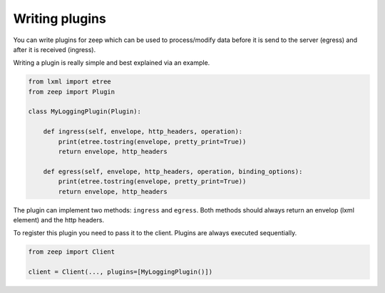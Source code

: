 ===============
Writing plugins
===============

You can write plugins for zeep which can be used to process/modify data before
it is send to the server (egress) and after it is received (ingress).

Writing a plugin is really simple and best explained via an example.


.. code-block:: python

    from lxml import etree
    from zeep import Plugin

    class MyLoggingPlugin(Plugin):

        def ingress(self, envelope, http_headers, operation):
            print(etree.tostring(envelope, pretty_print=True))
            return envelope, http_headers

        def egress(self, envelope, http_headers, operation, binding_options):
            print(etree.tostring(envelope, pretty_print=True))
            return envelope, http_headers


The plugin can implement two methods: ``ingress`` and ``egress``. Both methods
should always return an envelop (lxml element) and the http headers.

To register this plugin you need to pass it to the client. Plugins are always
executed sequentially.

.. code-block:: python

    from zeep import Client

    client = Client(..., plugins=[MyLoggingPlugin()])
